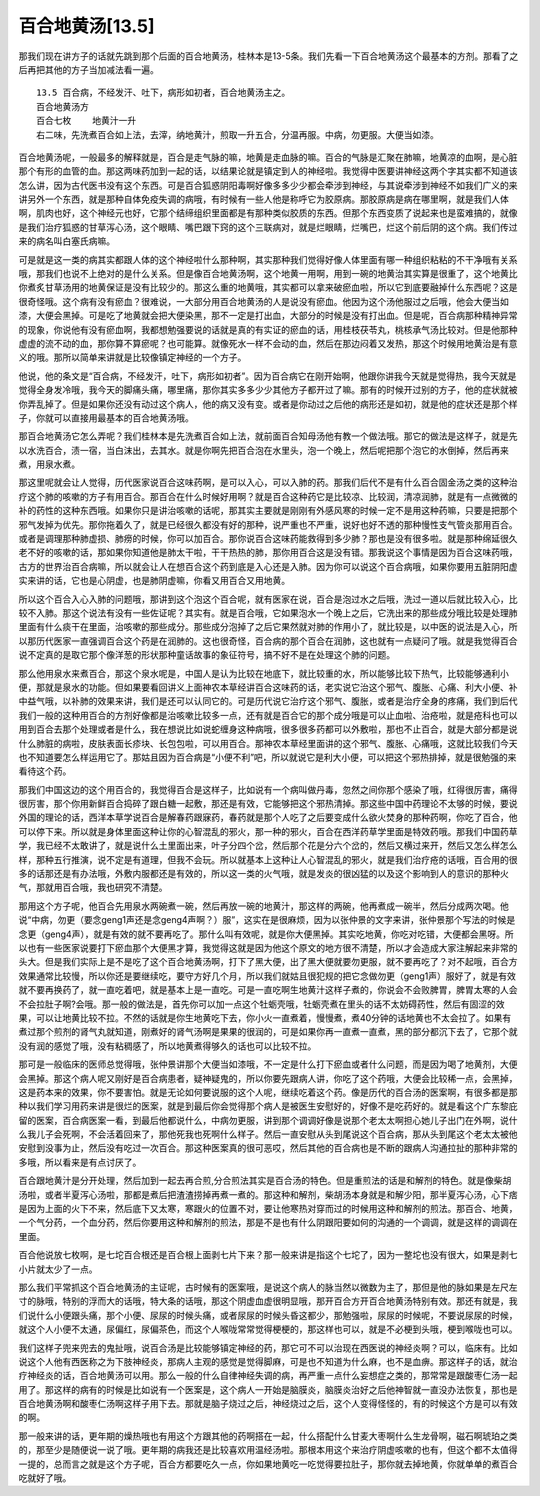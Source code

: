 百合地黄汤[13.5]
===================

那我们现在讲方子的话就先跳到那个后面的百合地黄汤，桂林本是13-5条。我们先看一下百合地黄汤这个最基本的方剂。那看了之后再把其他的方子当加减法看一遍。

::

    13.5 百合病，不经发汗、吐下，病形如初者，百合地黄汤主之。
    百合地黄汤方
    百合七枚    地黄汁一升
    右二味，先洗煮百合如上法，去滓，纳地黄汁，煎取一升五合，分温再服。中病，勿更服。大便当如漆。

百合地黄汤呢，一般最多的解释就是，百合是走气脉的嘛，地黄是走血脉的嘛。百合的气脉是汇聚在肺嘛，地黄凉的血啊，是心脏那个有形的血管的血。那这两味药加到一起的话，以结果论就是镇定到人的神经啦。我觉得中医要讲神经这两个字其实都不知道该怎么讲，因为古代医书没有这个东西。可是百合狐惑阴阳毒啊好像多多少少都会牵涉到神经，与其说牵涉到神经不如我们广义的来讲另外一个东西，就是那种自体免疫失调的病哦，有时候有一些人他是称呼它为胶原病。那胶原病是病在哪里啊，就是我们人体啊，肌肉也好，这个神经元也好，它那个结缔组织里面都是有那种类似胶质的东西。但那个东西变质了说起来也是蛮难搞的，就像是我们治疗狐惑的甘草泻心汤，这个眼睛、嘴巴跟下窍的这个三联病对，就是烂眼睛，烂嘴巴，烂这个前后阴的这个病。我们传过来的病名叫白塞氏病嘛。

可是就是这一类的病其实都跟人体的这个神经啦什么那种啊，其实那种我们觉得好像人体里面有哪一种组织粘粘的不干净哦有关系哦，那我们也说不上绝对的是什么关系。但是像百合地黄汤啊，这个地黄一用啊，用到一碗的地黄治其实算是很重了，这个地黄比你煮炙甘草汤用的地黄保证是没有比较少的。那这么重的地黄哦，其实都可以拿来破瘀血啦，所以它到底要融掉什么东西呢？这是很奇怪哦。这个病有没有瘀血？很难说，一大部分用百合地黄汤的人是说没有瘀血。他因为这个汤他服过之后哦，他会大便当如漆，大便会黑掉。可是吃了地黄就会把大便染黑，那不一定是打出血，大部分的时候是没有打出血。但是呢，百合病那种精神异常的现象，你说他有没有瘀血啊，我都想勉强要说的话就是真的有实证的瘀血的话，用桂枝茯苓丸，桃核承气汤比较对。但是他那种虚虚的流不动的血，那你算不算瘀呢？也可能算。就像死水一样不会动的血，然后在那边闷着又发热，那这个时候用地黄治是有意义的哦。那所以简单来讲就是比较像镇定神经的一个方子。

他说，他的条文是“百合病，不经发汗，吐下，病形如初者”。因为百合病它在刚开始啊，他跟你讲我今天就是觉得热，我今天就是觉得全身发冷哦，我今天的脚痛头痛，哪里痛，那你其实多多少少其他方子都开过了嘛。那有的时候开过别的方子，他的症状就被你弄乱掉了。但是如果你还没有动过这个病人，他的病又没有变。或者是你动过之后他的病形还是如初，就是他的症状还是那个样子，你就可以直接用最基本的百合地黄汤哦。

那百合地黄汤它怎么弄呢？我们桂林本是先洗煮百合如上法，就前面百合知母汤他有教一个做法哦。那它的做法是这样子，就是先以水洗百合，渍一宿，当白沫出，去其水。就是你啊先把百合泡在水里头，泡一个晚上，然后呢把那个泡它的水倒掉，然后再来煮，用泉水煮。

那这里呢就会让人觉得，历代医家说百合这味药啊，是可以入心，可以入肺的药。那我们后代不是有什么百合固金汤之类的这种治疗这个肺的咳嗽的方子有用百合。那百合在什么时候好用啊？就是百合这种药它是比较凉、比较润，清凉润肺，就是有一点微微的补的药性的这种东西哦。如果你只是讲治咳嗽的话呢，那其实主要就是刚刚有外感风寒的时候一定不是用这种药嘛，只要是把那个邪气发掉为优先。那你拖着久了，就是已经很久都没有好的那种，说严重也不严重，说好也好不透的那种慢性支气管炎那用百合。或者是调理那种肺虚损、肺痨的时候，你可以加百合。那你说百合这味药能救得到多少肺？那也是没有很多啦。就是那种绵延很久老不好的咳嗽的话，那如果你知道他是肺太干啦，干干热热的肺，那你用百合这是没有错。那我说这个事情是因为百合这味药哦，古方的世界治百合病嘛，所以就会让人在想百合这个药到底是入心还是入肺。因为你可以说这个百合病哦，如果你要用五脏阴阳虚实来讲的话，它也是心阴虚，也是肺阴虚嘛，你看又用百合又用地黄。

所以这个百合入心入肺的问题哦，那讲到这个泡这个百合呢，就有医家在说，百合是泡过水之后哦，洗过一道以后就比较入心，比较不入肺。那这个说法有没有一些佐证呢？其实有。就是百合哦，它如果泡水一个晚上之后，它洗出来的那些成分哦比较是处理肺里面有什么痰干在里面，治咳嗽的那些成分。那些成分泡掉了之后它果然就对肺的作用小了，就比较是，以中医的说法是入心，所以那历代医家一直强调百合这个药是在润肺的。这也很奇怪，百合病的那个百合在润肺，这也就有一点疑问了哦。就是我觉得百合说不定真的是取它那个像洋葱的形状那种童话故事的象征符号，搞不好不是在处理这个肺的问题。

那么他用泉水来煮百合，那这个泉水呢是，中国人是认为比较在地底下，就比较重的水，所以能够比较下热气，比较能够通利小便，那就是泉水的功能。但如果要看回讲义上面神农本草经讲百合这味药的话，老实说它治这个邪气、腹胀、心痛、利大小便、补中益气哦，以补肺的效果来讲，我们是还可以认同它的。可是历代说它治疗这个邪气、腹胀，或者是治疗全身的疼痛，我们到后代我们一般的这种用百合的方剂好像都是治咳嗽比较多一点，还有就是百合它的那个成分哦是可以止血啦、治疮啦，就是疮科也可以用到百合去那个处理或者是什么，我在想说比如说蛇缠身这种病哦，很多很多药都可以外敷啦，那也不止百合，就是大部分都是说什么肺脏的病啦，皮肤表面长疹块、长包包啦，可以用百合。那神农本草经里面讲的这个邪气、腹胀、心痛哦，这就比较我们今天也不知道要怎么样运用它了。那姑且因为百合病是“小便不利”吧，所以就说它是利大小便，可以把这个邪热排掉，就是很勉强的来看待这个药。

那我们中国这边的这个用百合的，我觉得百合是这样子，比如说有一个病叫做丹毒，忽然之间你那个感染了哦，红得很厉害，痛得很厉害，那个你用新鲜百合捣碎了跟白糖一起敷，那还是有效，它能够把这个邪热清掉。那这些中国中药理论不太够的时候，要说外国的理论的话，西洋本草学说百合是解春药跟寐药，春药就是那个人吃了之后要变成什么欲火焚身的那种药啊，你吃了百合，他可以停下来。所以就是身体里面这种让你的心智混乱的邪火，那一种的邪火，百合在西洋药草学里面是特效药哦。那我们中国药草学，我已经不太敢讲了，就是说什么土里面出来，叶子分四个岔，然后那个花是分六个岔的，然后又横过来开，然后又怎么样怎么样，那种五行推演，说不定是有道理，但我不会玩。所以就基本上这种让人心智混乱的邪火，就是我们治疗疮的话哦，百合用的很多的话那还是有办法哦，外敷内服都还是有效的，所以这一类的火气哦，就是发炎的很凶猛的以及这个影响到人的意识的那种火气，那就用百合哦，我也研究不清楚。

那用这个方子呢，他百合先用泉水两碗煮一碗，然后再放一碗的地黄汁，那这样的两碗，他再煮成一碗半，然后分成两次喝。他说“中病，勿更（要念geng1声还是念geng4声啊？）服”，这实在是很麻烦，因为以张仲景的文字来讲，张仲景那个写法的时候是念更（geng4声），就是有效的就不要再吃了。那什么叫有效呢，就是你大便黑掉。其实吃地黄，你吃对吃错，大便都会黑呀。所以也有一些医家说要打下瘀血那个大便黑才算，我觉得这就是因为他这个原文的地方很不清楚，所以才会造成大家注解起来非常的头大。但是我们实际上是不是吃了这个百合地黄汤啊，打下了黑大便，出了黑大便就要勿更服，就不要再吃了？对不起哦，百合方效果通常比较慢，所以你还是要继续吃，要守方好几个月，所以我们就姑且很犯规的把它念做勿更（geng1声）服好了，就是有效就不要再换药了，就一直吃着吧，就是基本上是一直吃。可是一直吃啊生地黄汁这样子煮的，你说会不会败脾胃，脾胃太寒的人会不会拉肚子啊?会哦。那一般的做法是，首先你可以加一点这个牡蛎壳哦，牡蛎壳煮在里头的话不太妨碍药性，然后有固涩的效果，可以让地黄比较不拉。不然的话就是你生地黄吃下去，你小火一直煮着，慢慢煮，煮40分钟的话地黄也不太会拉了。如果有煮过那个煎剂的肾气丸就知道，刚煮好的肾气汤啊是果果的很润的，可是如果你再一直煮一直煮，黑的部分都沉下去了，它那个就没有润的感觉了哦，没有粘稠感了，所以地黄煮得够久的话也可以比较不拉。

那可是一般临床的医师总觉得哦，张仲景讲那个大便当如漆哦，不一定是什么打下瘀血或者什么问题，而是因为喝了地黄剂，大便会黑掉。那这个病人呢又刚好是百合病患者，疑神疑鬼的，所以你要先跟病人讲，你吃了这个药哦，大便会比较稀一点，会黑掉，这是药本来的效果，你不要害怕。就是无论如何要说服的这个人呢，继续吃着这个药。像是历代的百合汤的医案啊，有很多都是那种以我们学习用药来讲是很烂的医案，就是到最后你会觉得那个病人是被医生安慰好的，好像不是吃药好的。就是看这个广东黎庇留的医案，百合病医案一看，到最后他都说什么，中病勿更服，讲到那个调调好像是说那个老太太啊担心她儿子出门在外啊，说什么我儿子会死啊，不会活着回来了，那他死我也死啊什么样子。然后一直安慰从头到尾说这个百合病，那从头到尾这个老太太被他安慰到没事为止，然后没有吃过一次百合。那这种医案真的很可恶哎，然后其他的百合病也是不断的跟病人沟通拉扯的那种非常的多哦，所以看来是有点讨厌了。

百合跟地黄汁是分开处理，然后加到一起去再合煎,分合煎法其实是百合汤的特色。但是重煎法的话是和解剂的特色。就是像柴胡汤啦，或者半夏泻心汤啦，那都是煮后把渣渣捞掉再煮一煮的。那这种和解剂，柴胡汤本身就是和解少阳，那半夏泻心汤，心下痞是因为上面的火下不来，然后底下又太寒，寒跟火的位置不对，要让他寒热对穿而过的时候用这种和解剂的煎法。那百合、地黄，一个气分药，一个血分药，然后你要用这种和解剂的煎法，那是不是也有什么阴跟阳要如何的沟通的一个调调，就是这样的调调在里面。

百合他说放七枚啊，是七坨百合根还是百合根上面剥七片下来？那一般来讲是指这个七坨了，因为一整坨也没有很大，如果是剥七小片就太少了一点。

那么我们平常抓这个百合地黄汤的主证呢，古时候有的医案哦，是说这个病人的脉当然以微数为主了，那但是他的脉如果是左尺左寸的脉哦，特别的浮而大的话哦，特大条的话哦，那这个阴虚血虚很明显哦，那开百合方开百合地黄汤特别有效。那还有就是，我们说什么小便跟头痛，那个小便、尿尿的时候头痛，或者尿尿的时候头昏这都少，那勉强啦，尿尿的时候呢，不要说尿尿的时候，就这个人小便不太通，尿偏红，尿偏茶色，而这个人喉咙常常觉得梗梗的，那这样也可以，就是不必梗到头哦，梗到喉咙也可以。

我们这样子兜来兜去的鬼扯哦，说百合汤是比较能够镇定神经的药，那它可不可以治现在西医说的神经炎啊？可以，临床有。比如说这个人他有西医称之为下肢神经炎，那病人主观的感觉是觉得脚麻，可是也不知道为什么麻，也不是血痹。那这样子的话，就治疗神经炎的话，百合地黄汤可以用。那么一般的什么自律神经失调的病，再严重一点什么妄想症之类的，那常常是跟酸枣仁汤一起用了。那这样的病有的时候是比如说有一个医案是，这个病人一开始是脑膜炎，脑膜炎治好之后他神智就一直没办法恢复，那也是百合地黄汤啊和酸枣仁汤啊这样子用下去。那就是脑子烧过之后，神经烧过之后，这个人变得怪怪的，有的时候这个方是可以有效的啊。

那一般来讲的话，更年期的燥热哦也有用这个方跟其他的药啊搭在一起，什么搭配什么甘麦大枣啊什么生龙骨啊，磁石啊琥珀之类的，那至少是随便说一说了哦。更年期的病我还是比较喜欢用温经汤啦。那根本用这个来治疗阴虚咳嗽的也有，但这个都不太值得一提的，总而言之就是这个方子呢，百合方都要吃久一点，你如果地黄吃一吃觉得要拉肚子，那你就去掉地黄，你就单单的煮百合吃就好了哦。
